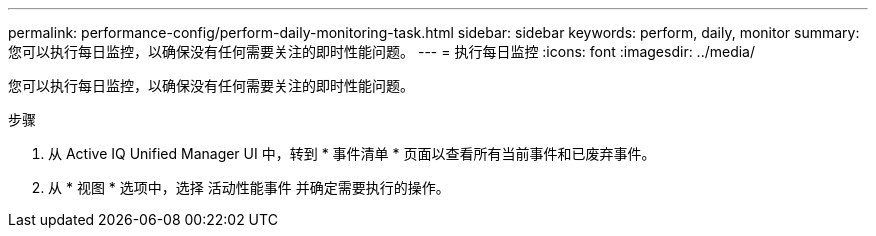---
permalink: performance-config/perform-daily-monitoring-task.html 
sidebar: sidebar 
keywords: perform, daily, monitor 
summary: 您可以执行每日监控，以确保没有任何需要关注的即时性能问题。 
---
= 执行每日监控
:icons: font
:imagesdir: ../media/


[role="lead"]
您可以执行每日监控，以确保没有任何需要关注的即时性能问题。

.步骤
. 从 Active IQ Unified Manager UI 中，转到 * 事件清单 * 页面以查看所有当前事件和已废弃事件。
. 从 * 视图 * 选项中，选择 `活动性能事件` 并确定需要执行的操作。

